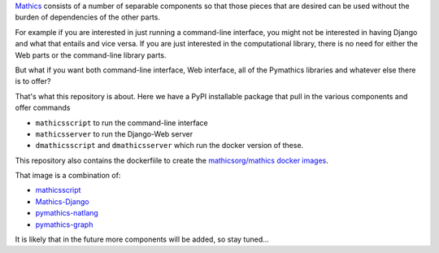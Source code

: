 `Mathics <https://mathics.org>`_ consists of a number of separable components so that those pieces that are desired can be used without the burden of dependencies of the other parts.

For example if you are interested in just running a command-line interface, you might not be interested in having Django and what that entails and vice versa.
If you are just interested in the computational library, there is no need for either the Web parts or the command-line library parts.

But what if you want both command-line interface, Web interface, all of the Pymathics libraries and whatever else there is to offer?

That's what this repository is about. Here we have a PyPI installable package that pull in the various components and offer commands

* ``mathicsscript`` to run the command-line interface
* ``mathicsserver`` to run the Django-Web server
* ``dmathicsscript`` and ``dmathicsserver`` which run the docker version of these.

This repository also contains the dockerfiile to create the `mathicsorg/mathics docker images <https://hub.docker.com/repository/docker/mathicsorg/mathics>`_.

That image is a combination of:

* `mathicsscript <https://github.com/Mathics3/mathicsscript>`_
* `Mathics-Django <https://github.com/Mathics3/Mathics-Django>`_
* `pymathics-natlang <https://github.com/Mathics3/pymathics-natlang>`_
* `pymathics-graph <https://github.com/Mathics3/pymathics-graph>`_

It is likely that in the future more components will be added, so stay tuned...
